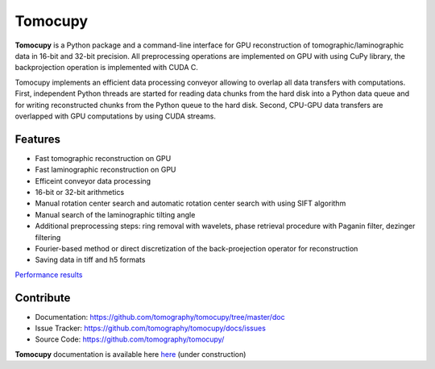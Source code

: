 ========
Tomocupy
========

**Tomocupy** is a Python package and a command-line interface for GPU reconstruction of tomographic/laminographic data in 16-bit and 32-bit precision. All preprocessing operations are implemented on GPU with using CuPy library, the backprojection operation is implemented with CUDA C.

Tomocupy implements an efficient data processing conveyor allowing to overlap all data transfers with computations. First, independent Python threads are started for reading data chunks from the hard disk into a Python data queue and for writing reconstructed chunks from the Python queue to the hard disk. Second, CPU-GPU data transfers are overlapped with GPU computations by using CUDA streams. 

Features
--------

* Fast tomographic reconstruction on GPU
* Fast laminographic reconstruction on GPU
* Efficeint conveyor data processing
* 16-bit or 32-bit arithmetics
* Manual rotation center search and automatic rotation center search with using SIFT algorithm
* Manual search of the laminographic tilting angle
* Additional preprocessing steps: ring removal with wavelets, phase retrieval procedure with Paganin filter, dezinger filtering
* Fourier-based method or direct discretization of the back-proejection operator for reconstruction
* Saving data in tiff and h5 formats


`Performance results <https://tomocupy.readthedocs.io/en/latest/source/performance.html>`_

Contribute
----------

* Documentation: https://github.com/tomography/tomocupy/tree/master/doc
* Issue Tracker: https://github.com/tomography/tomocupy/docs/issues
* Source Code: https://github.com/tomography/tomocupy/


**Tomocupy**  documentation is available here `here <https://tomocupy.readthedocs.io/en/latest/>`_
(under construction)

